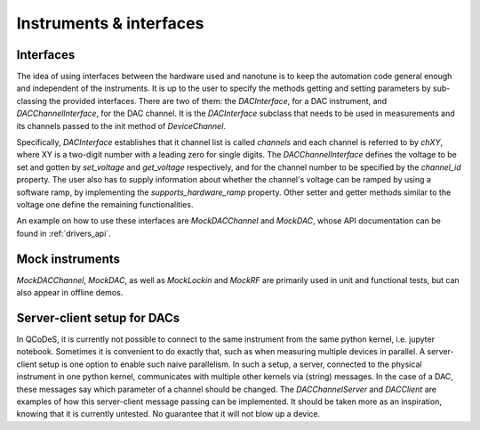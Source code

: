 
.. _drivers:

Instruments & interfaces
========================


Interfaces
----------

The idea of using interfaces between the hardware used and
nanotune is to keep the automation code general enough and independent of the
instruments. It is up to the user to specify the methods getting and setting
parameters by sub-classing the provided interfaces. There are two of them:
the `DACInterface`, for a DAC instrument, and `DACChannelInterface`, for the
DAC channel. It is the `DACInterface` subclass that needs to be used in
measurements and its channels passed to the init method of `DeviceChannel`.

Specifically, `DACInterface` establishes that it channel list is called
`channels` and each channel is referred to by `chXY`, where XY is a
two-digit number with a leading zero for single digits.
The `DACChannelInterface` defines the voltage to be set and gotten by `set_voltage`
and `get_voltage` respectively, and for the channel number to be specified by
the `channel_id` property. The user also has to supply information about whether
the channel's voltage can be ramped by using a software ramp, by implementing the
`supports_hardware_ramp` property. Other setter and getter methods similar to the
voltage one define the remaining functionalities.

An example on how to use these interfaces are `MockDACChannel` and `MockDAC`,
whose API documentation can be found in :ref:`drivers_api`.


Mock instruments
----------------

`MockDACChannel`, `MockDAC`, as well as `MockLockin` and `MockRF` are primarily
used in unit and functional tests, but can also appear in offline demos.


Server-client setup for DACs
----------------------------

In QCoDeS, it is currently not possible to connect to the same instrument from
the same python kernel, i.e. jupyter notebook. Sometimes it is convenient to
do exactly that, such as when measuring multiple devices in parallel.
A server-client setup is one option to enable such naive parallelism. In such
a setup, a server, connected to the physical instrument in one python kernel,
communicates with multiple other kernels via (string) messages. In the case of
a DAC, these messages say which parameter of a channel should be changed.
The `DACChannelServer` and `DACClient` are examples of how this server-client
message passing can be implemented. It should be taken more as an inspiration,
knowing that it is currently untested. No guarantee that it will not
blow up a device.
